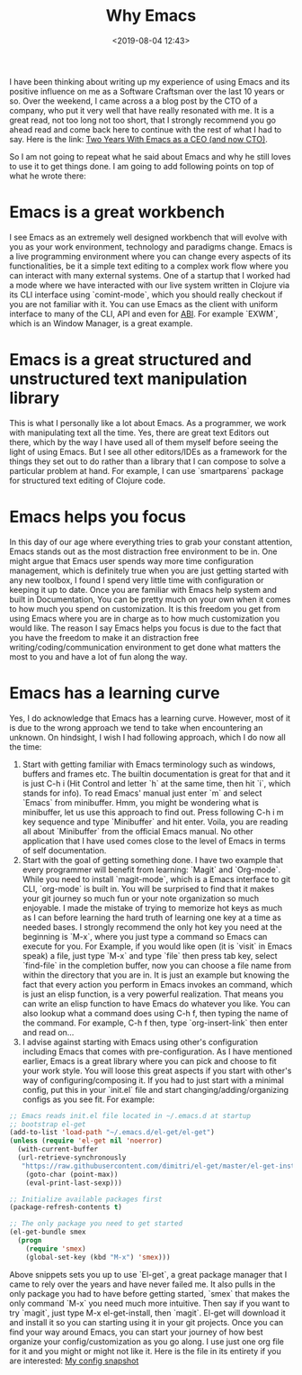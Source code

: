 #+title: Why Emacs
#+date: <2019-08-04 12:43>
#+filetags: emacs

I have been thinking about writing up my experience of using Emacs and
its positive influence on me as a Software Craftsman over the last 10
years or so. Over the weekend, I came across a a blog post by the CTO
of a company, who put it very well that have really resonated with
me. It is a great read, not too long not too short, that I strongly
recommend you go ahead read and come back here to continue with the
rest of what I had to say. Here is the link: [[https://www.fugue.co/blog/2018-08-09-two-years-with-emacs-as-a-cto.html][Two Years With Emacs as a
CEO (and now CTO)]]. 

So I am not going to repeat what he said about Emacs and why he still
loves to use it to get things done. I am going to add following points
on top of what he wrote there:
* Emacs is a great workbench
I see Emacs as an extremely well designed workbench that will evolve
with you as your work environment, technology and paradigms
change. Emacs is a live programming environment where you can change
every aspects of its functionalities, be it a simple text editing to a
complex work flow where you can interact with many external
systems. One of a startup that I worked had a mode where we have
interacted with our live system written in Clojure via its CLI
interface using `comint-mode`, which you should really checkout if you
are not familiar with it. You can use Emacs as the client with uniform
interface to many of the CLI, API and even for [[https://en.wikipedia.org/wiki/Application_binary_interface][ABI]]. For example `EXWM`,
which is an Window Manager, is a great example.
* Emacs is a great structured and unstructured text manipulation library
This is what I personally like a lot about Emacs. As a programmer, we
work with manipulating text all the time. Yes, there are great text
Editors out there, which by the way I have used all of them myself
before seeing the light of using Emacs. But I see all other
editors/IDEs as a framework for the things they set out to do rather
than a library that I can compose to solve a particular problem at
hand. For example, I can use `smartparens` package for structured text
editing of Clojure code.
* Emacs helps you focus
In this day of our age where everything tries to grab your constant
attention, Emacs stands out as the most distraction free environment
to be in. One might argue that Emacs user spends way more time
configuration management, which is definitely true when you are just
getting started with any new toolbox, I found I spend very little time
with configuration or keeping it up to date. Once you are familiar with
Emacs help system and built in Documentation, You can be pretty much
on your own when it comes to how much you spend on customization. It
is this freedom you get from using Emacs where you are in charge as to
how much customization you would like. The reason I say Emacs helps
you focus is due to the fact that you have the freedom to make it an
distraction free writing/coding/communication environment to get done
what matters the most to you and have a lot of fun along the way.
* Emacs has a learning curve
Yes, I do acknowledge that Emacs has a learning curve. However, most
of it is due to the wrong approach we tend to take when encountering an
unknown. On hindsight, I wish I had following approach, which I do now
all the time:
1. Start with getting familiar with Emacs terminology such as windows,
   buffers and frames etc. The builtin documentation is great for that
   and it is just C-h i (Hit Control and letter `h` at the same time,
   then hit `i`, which stands for info). To read Emacs' manual just
   enter `m` and select `Emacs` from minibuffer. Hmm, you might be
   wondering what is minibuffer, let us use this approach to find
   out. Press following C-h i m key sequence and type `Minibuffer` and
   hit enter. Voila, you are reading all about `Minibuffer` from the
   official Emacs manual. No other application that I have used comes
   close to the level of Emacs in terms of self documentation. 
2. Start with the goal of getting something done. I have two example
   that every programmer will benefit from learning: `Magit` and
   `Org-mode`. While you need to install `magit-mode`, which is a
   Emacs interface to git CLI, `org-mode` is built in. You will be
   surprised to find that it makes your git journey so much fun or
   your note organization so much enjoyable. I made the mistake of
   trying to memorize hot keys as much as I can before learning the
   hard truth of learning one key at a time as needed bases. I
   strongly recommend the only hot key you need at the beginning is
   `M-x`, where you just type a command so Emacs can execute for
   you. For Example, if you would like open (it is `visit` in Emacs
   speak) a file, just type `M-x` and type `file` then press tab key,
   select `find-file` in the completion buffer, now you can choose a
   file name from within the directory that you are in. It is just an
   example but knowing the fact that every action you perform in Emacs
   invokes an command, which is just an elisp function, is a very
   powerful realization. That means you can write an elisp function to
   have Emacs do whatever you like. You can also lookup what a command
   does using C-h f, then typing the name of the command. For example,
   C-h f then, type `org-insert-link` then enter and read on...
3. I advise against starting with Emacs using other's configuration
   including Emacs that comes with pre-configuration. As I have
   mentioned earlier, Emacs is a great library where you can pick and
   choose to fit your work style. You will loose this great aspects if
   you start with other's way of configuring/composing it. If you had
   to just start with a minimal config, put this in your `init.el`
   file and start changing/adding/organizing configs as you see
   fit. For example:
#+BEGIN_SRC emacs-lisp
  ;; Emacs reads init.el file located in ~/.emacs.d at startup
  ;; bootstrap el-get
  (add-to-list 'load-path "~/.emacs.d/el-get/el-get")
  (unless (require 'el-get nil 'noerror)
    (with-current-buffer
	(url-retrieve-synchronously
	 "https://raw.githubusercontent.com/dimitri/el-get/master/el-get-install.el")
      (goto-char (point-max))
      (eval-print-last-sexp)))

  ;; Initialize available packages first
  (package-refresh-contents t)

  ;; The only package you need to get started
  (el-get-bundle smex
    (progn
      (require 'smex)
      (global-set-key (kbd "M-x") 'smex)))
#+END_SRC
  Above snippets sets you up to use `El-get`, a great package manager
  that I came to rely over the years and have never failed me. It also
  pulls in the only package you had to have before getting started,
  `smex` that makes the only command `M-x` you need much more
  intuitive. Then say if you want to try `magit`, just type M-x
  el-get-install, then `magit`. El-get will download it and install it
  so you can starting using it in your git projects. Once you can find
  your way around Emacs, you can start your journey of how best
  organize your config/customization as you go along. I use just one
  org file for it and you might or might not like it. Here is the file
  in its entirety if you are interested: [[./static/config.html][My config snapshot]]
